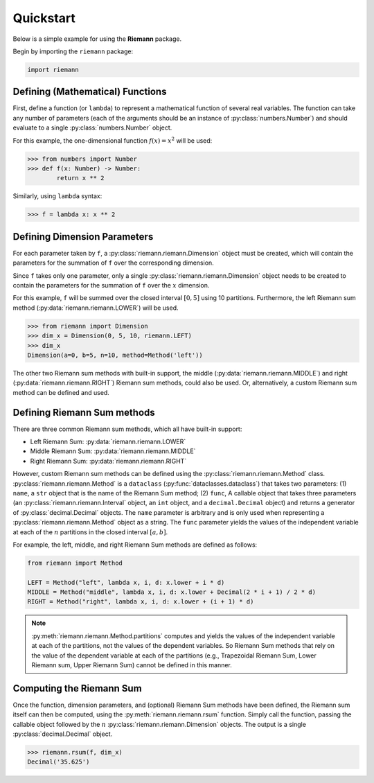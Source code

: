 .. _quickstart:

Quickstart
==========

Below is a simple example for using the **Riemann** package.

Begin by importing the ``riemann`` package:

.. code-block:: python

    import riemann

Defining (Mathematical) Functions
---------------------------------

First, define a function (or ``lambda``) to represent a mathematical function of several real
variables. The function can take any number of parameters (each of the arguments should be an
instance of :py:class:`numbers.Number`) and should evaluate to a single :py:class:`numbers.Number`
object.

For this example, the one-dimensional function :math:`f(x) = x^{2}` will be used:

.. code-block:: python

    >>> from numbers import Number
    >>> def f(x: Number) -> Number:
            return x ** 2

Similarly, using ``lambda`` syntax:

.. code-block:: python

    >>> f = lambda x: x ** 2

Defining Dimension Parameters
-----------------------------

For each parameter taken by ``f``, a :py:class:`riemann.riemann.Dimension` object must be created,
which will contain the parameters for the summation of ``f`` over the corresponding dimension.

Since ``f`` takes only one parameter, only a single :py:class:`riemann.riemann.Dimension` object
needs to be created to contain the parameters for the summation of ``f`` over the :math:`x`
dimension.

For this example, ``f`` will be summed over the closed interval :math:`[0, 5]` using 10 partitions.
Furthermore, the left Riemann sum method (:py:data:`riemann.riemann.LOWER`) will be used.

.. code-block:: python

    >>> from riemann import Dimension
    >>> dim_x = Dimension(0, 5, 10, riemann.LEFT)
    >>> dim_x
    Dimension(a=0, b=5, n=10, method=Method('left'))

The other two Riemann sum methods with built-in support, the middle
(:py:data:`riemann.riemann.MIDDLE`) and right (:py:data:`riemann.riemann.RIGHT`) Riemann sum
methods, could also be used. Or, alternatively, a custom Riemann sum method can be defined and
used.

Defining Riemann Sum methods
----------------------------

There are three common Riemann sum methods, which all have built-in support:

- Left Riemann Sum: :py:data:`riemann.riemann.LOWER`
- Middle Riemann Sum: :py:data:`riemann.riemann.MIDDLE`
- Right Riemann Sum: :py:data:`riemann.riemann.RIGHT`

However, custom Riemann sum methods can be defined using the :py:class:`riemann.riemann.Method`
class. :py:class:`riemann.riemann.Method` is a ``dataclass`` (:py:func:`dataclasses.dataclass`)
that takes two parameters: (1) ``name``, a ``str`` object that is the name of the Riemann Sum
method; (2) ``func``, A callable object that takes three parameters (an
:py:class:`riemann.riemann.Interval` object, an ``int`` object, and a ``decimal.Decimal`` object)
and returns a generator of :py:class:`decimal.Decimal` objects. The ``name`` parameter is arbitrary
and is only used when representing a :py:class:`riemann.riemann.Method` object as a string. The
``func`` parameter yields the values of the independent variable at each of the :math:`n`
partitions in the closed interval :math:`[a, b]`.

For example, the left, middle, and right Riemann Sum methods are defined as follows:

.. code-block:: python

    from riemann import Method
    
    LEFT = Method("left", lambda x, i, d: x.lower + i * d)
    MIDDLE = Method("middle", lambda x, i, d: x.lower + Decimal(2 * i + 1) / 2 * d)
    RIGHT = Method("right", lambda x, i, d: x.lower + (i + 1) * d)

.. note::

    :py:meth:`riemann.riemann.Method.partitions` computes and yields the values of the independent
    variable at each of the partitions, not the values of the dependent variables. So Riemann Sum
    methods that rely on the value of the dependent variable at each of the partitions (e.g.,
    Trapezoidal Riemann Sum, Lower Riemann sum, Upper Riemann Sum) cannot be defined in this
    manner.

Computing the Riemann Sum
-------------------------

Once the function, dimension parameters, and (optional) Riemann Sum methods have been defined, the
Riemann sum itself can then be computed, using the :py:meth:`riemann.riemann.rsum` function. Simply
call the function, passing the callable object followed by the :math:`n`
:py:class:`riemann.riemann.Dimension` objects. The output is a single :py:class:`decimal.Decimal`
object.

.. code-block::

    >>> riemann.rsum(f, dim_x)
    Decimal('35.625')
